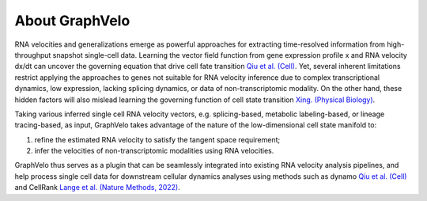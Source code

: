 About GraphVelo
============

RNA velocities and generalizations emerge as powerful approaches for extracting time-resolved information from high-throughput snapshot single-cell data. Learning the vector field function from gene expression profile x and RNA velocity dx/dt 
can uncover the governing equation that drive cell fate transition `Qiu et al. (Cell) <https://www.sciencedirect.com/science/article/pii/S0092867421015774>`_. Yet, several inherent limitations restrict applying the
approaches to genes not suitable for RNA velocity inference due to complex transcriptional dynamics, low expression, lacking splicing dynamics, or data of non-transcriptomic modality. On the other hand, these hidden factors
will also mislead learning the governing function of cell state transition `Xing. (Physical Biology) <https://iopscience.iop.org/article/10.1088/1478-3975/ac8c16>`_. 

Taking various inferred single cell RNA velocity vectors, e.g. splicing-based, metabolic labeling-based, or lineage tracing-based, as input, GraphVelo takes advantage of the nature of the low-dimensional cell state manifold to: 

1) refine the estimated RNA velocity to satisfy the tangent space requirement; 

2) infer the velocities of non-transcriptomic modalities using RNA velocities.  

GraphVelo thus serves as a plugin that can be seamlessly integrated into existing RNA velocity analysis pipelines, and help process single cell data for downstream cellular dynamics analyses using methods 
such as dynamo `Qiu et al. (Cell) <https://www.sciencedirect.com/science/article/pii/S0092867421015774>`_ and CellRank `Lange et al. (Nature Methods, 2022) <https://www.nature.com/articles/s41592-021-01346-6>`_.